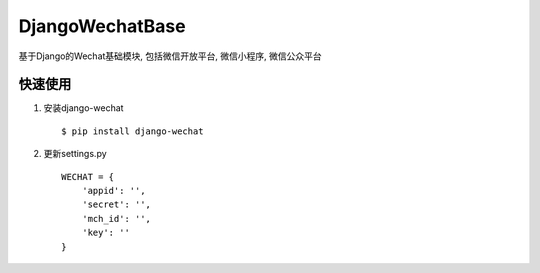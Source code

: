 =================
DjangoWechatBase
=================

基于Django的Wechat基础模块, 包括微信开放平台, 微信小程序, 微信公众平台

快速使用
----------

1. 安装django-wechat ::

    $ pip install django-wechat

2. 更新settings.py ::

    WECHAT = {
        'appid': '',
        'secret': '',
        'mch_id': '',
        'key': ''
    }
